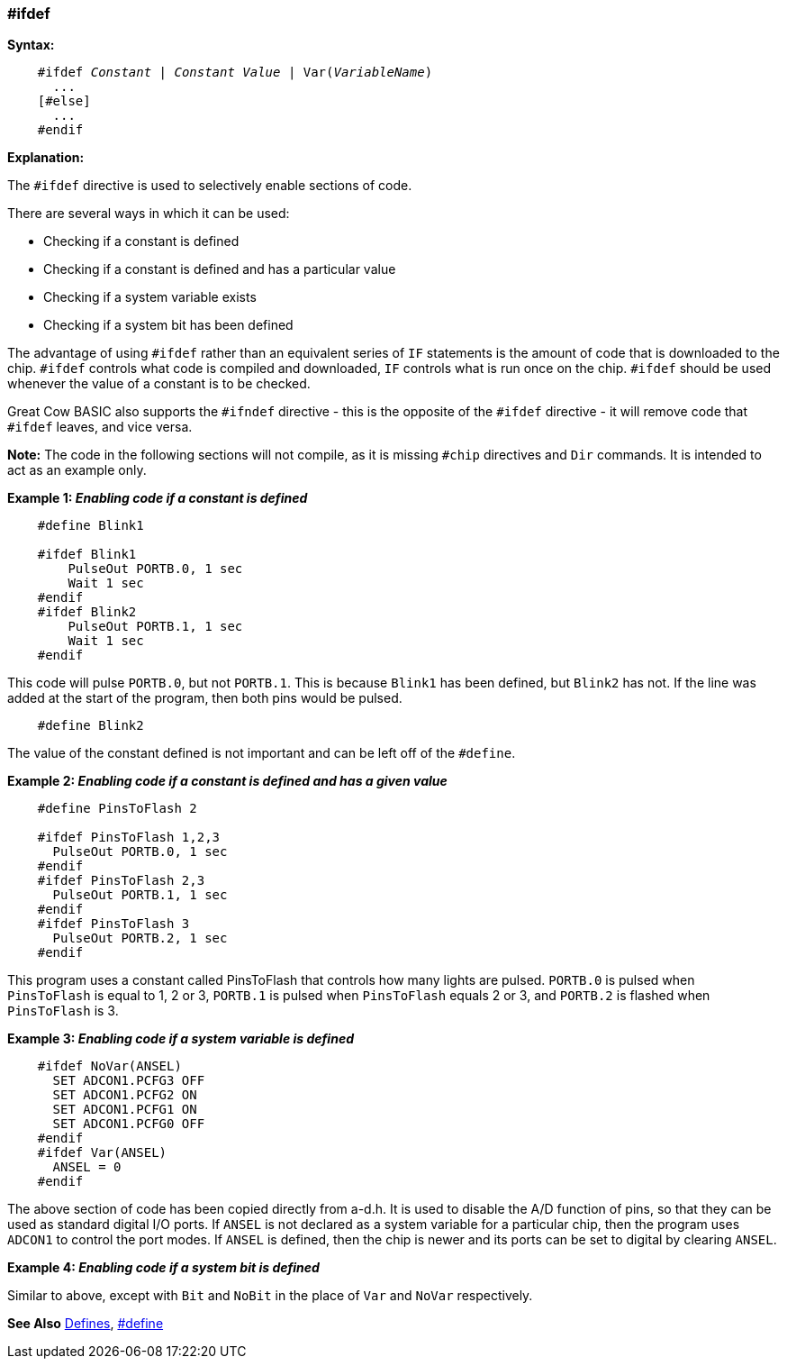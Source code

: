 === #ifdef

*Syntax:*
[subs="quotes"]
----
    #ifdef __Constant__ | __Constant Value__ | Var(__VariableName__)
      ...
    [#else]
      ...
    #endif
----
*Explanation:*

The `#ifdef` directive is used to selectively enable sections of code.

There are several ways in which it can be used:

 - Checking if a constant is defined +
 - Checking if a constant is defined and has a particular value +
 - Checking if a system variable exists +
 - Checking if a system bit has been defined

The advantage of using `#ifdef` rather than an equivalent series of `IF` statements is the amount of code that is downloaded to the chip. `#ifdef` controls what code is compiled and downloaded, `IF` controls what is run once on the chip. `#ifdef` should be used whenever the value of a constant is to be checked.

Great Cow BASIC also supports the `#ifndef` directive - this is the opposite of the `#ifdef` directive - it will remove code that `#ifdef` leaves, and vice versa.

*Note:*
The code in the following sections will not compile, as it is missing `#chip` directives and `Dir` commands. It is intended to act as an example only.

*Example 1: _Enabling code if a constant is defined_*
----
    #define Blink1

    #ifdef Blink1
        PulseOut PORTB.0, 1 sec
        Wait 1 sec
    #endif
    #ifdef Blink2
        PulseOut PORTB.1, 1 sec
        Wait 1 sec
    #endif
----

This code will pulse `PORTB.0`, but not `PORTB.1`. This is because `Blink1` has been defined, but `Blink2` has not. If the line was added at the start of the program, then both pins would be pulsed.

----
    #define Blink2
----


The value of the constant defined is not important and can be left off of the `#define`.

*Example 2: _Enabling code if a constant is defined and has a given value_*
----
    #define PinsToFlash 2

    #ifdef PinsToFlash 1,2,3
      PulseOut PORTB.0, 1 sec
    #endif
    #ifdef PinsToFlash 2,3
      PulseOut PORTB.1, 1 sec
    #endif
    #ifdef PinsToFlash 3
      PulseOut PORTB.2, 1 sec
    #endif
----
This program uses a constant called PinsToFlash that controls how many lights are pulsed. `PORTB.0` is pulsed when `PinsToFlash` is equal to 1, 2 or 3, `PORTB.1` is pulsed when `PinsToFlash` equals 2 or 3, and `PORTB.2` is flashed when `PinsToFlash` is 3.

*Example 3: _Enabling code if a system variable is defined_*
----
    #ifdef NoVar(ANSEL)
      SET ADCON1.PCFG3 OFF
      SET ADCON1.PCFG2 ON
      SET ADCON1.PCFG1 ON
      SET ADCON1.PCFG0 OFF
    #endif
    #ifdef Var(ANSEL)
      ANSEL = 0
    #endif
----

The above section of code has been copied directly from a-d.h. It is used to disable the A/D function of pins, so that they can be used as standard digital I/O ports. If `ANSEL` is not declared as a system variable for a particular chip, then the program uses `ADCON1` to control the port modes. If `ANSEL` is defined, then the chip is newer and its ports can be set to digital by clearing `ANSEL`.

*Example 4: _Enabling code if a system bit is defined_*

Similar to above, except with `Bit` and `NoBit` in the place of `Var` and `NoVar` respectively.

*See Also* <<_constants,Defines>>, <<__define,#define>>
